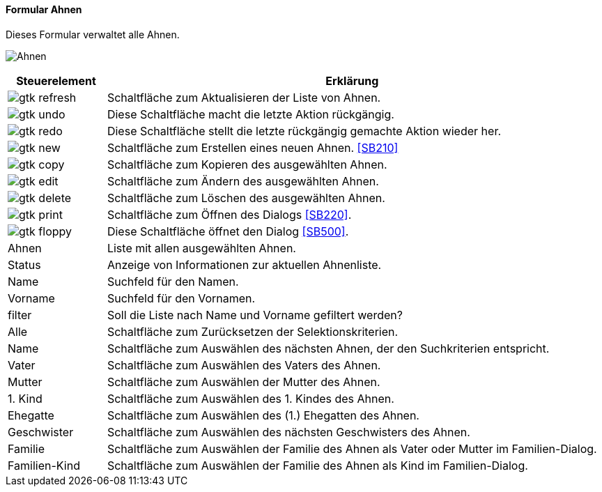 :SB200-title: Ahnen
anchor:SB200[{sb200-title}]

==== Formular {sb200-title}

Dieses Formular verwaltet alle Ahnen.

image:SB200.png[{sb200-title},title={sb200-title}]

[width="100%",cols="1,5a",frame="all",options="header"]
|==========================
|Steuerelement|Erklärung
|image:icons/gtk-refresh.png[title="Aktualisieren",width={icon-width}]|Schaltfläche zum Aktualisieren der Liste von Ahnen.
|image:icons/gtk-undo.png[title="Rückgängig",width={icon-width}]      |Diese Schaltfläche macht die letzte Aktion rückgängig.
|image:icons/gtk-redo.png[title="Wiederherstellen",width={icon-width}]|Diese Schaltfläche stellt die letzte rückgängig gemachte Aktion wieder her.
|image:icons/gtk-new.png[title="Neu",width={icon-width}]     |Schaltfläche zum Erstellen eines neuen Ahnen. <<SB210>>
|image:icons/gtk-copy.png[title="Kopieren",width={icon-width}]        |Schaltfläche zum Kopieren des ausgewählten Ahnen.
|image:icons/gtk-edit.png[title="Ändern",width={icon-width}]          |Schaltfläche zum Ändern des ausgewählten Ahnen.
|image:icons/gtk-delete.png[title="Löschen",width={icon-width}]       |Schaltfläche zum Löschen des ausgewählten Ahnen.
|image:icons/gtk-print.png[title="Drucken",width={icon-width}]        |Schaltfläche zum Öffnen des Dialogs <<SB220>>.
|image:icons/gtk-floppy.png[title="Import-Export",width={icon-width}]   |Diese Schaltfläche öffnet den Dialog <<SB500>>.
|Ahnen        |Liste mit allen ausgewählten Ahnen.
|Status       |Anzeige von Informationen zur aktuellen Ahnenliste.
|Name         |Suchfeld für den Namen.
|Vorname      |Suchfeld für den Vornamen.
|filter       |Soll die Liste nach Name und Vorname gefiltert werden?
|Alle         |Schaltfläche zum Zurücksetzen der Selektionskriterien.
|Name         |Schaltfläche zum Auswählen des nächsten Ahnen, der den Suchkriterien entspricht.
|Vater        |Schaltfläche zum Auswählen des Vaters des Ahnen.
|Mutter       |Schaltfläche zum Auswählen der Mutter des Ahnen.
|1. Kind      |Schaltfläche zum Auswählen des 1. Kindes des Ahnen.
|Ehegatte     |Schaltfläche zum Auswählen des (1.) Ehegatten des Ahnen.
|Geschwister  |Schaltfläche zum Auswählen des nächsten Geschwisters des Ahnen.
|Familie      |Schaltfläche zum Auswählen der Familie des Ahnen als Vater oder Mutter im Familien-Dialog.
|Familien-Kind|Schaltfläche zum Auswählen der Familie des Ahnen als Kind im Familien-Dialog.
|==========================
